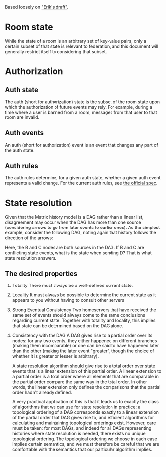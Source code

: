 Based loosely on [[https://github.com/matrix-org/matrix-doc/blob/c7c08eaf0f66510ba8c781b183e60aa3a1ce5bf9/drafts/erikj_federation.rst#state-resolution]["Erik's draft"]].

* Room state
  While the state of a room is an arbitrary set of key-value pairs,
  only a certain subset of that state is relevant to federation,
  and this document will generally restrict itself to considering that subset.
* Authorization
** Auth state
   The auth (short for authorization) state is
   the subset of the room state
   upon which the authorization of future events may rely.
   For example,
   during a time where a user is banned from a room,
   messages from that user to that room are invalid.
** Auth events
   An auth (short for authorization) event is an event that changes any part of the auth state.
** Auth rules
   The auth rules determine,
   for a given auth state,
   whether a given auth event represents a valid change.
   For the current auth rules,
   see [[https://matrix.org/docs/spec/server_server/unstable.html#rules][the official spec]].
   # TODO change this to most recent stable spec once one is released
* State resolution
  Given that the Matrix history model is a DAG rather than a linear list,
  disagreement may occur when the DAG has more than one source
  (considering arrows to go from later events to earlier ones).
  As the simplest example, consider the following DAG,
  noting again that history follows the direction of the arrows:
  
  [[./images/state-resolution-simple.svg]]
  
  Here, the B and C nodes are both sources in the DAG.
  If B and C are conflicting state events,
  what is the state when sending D?
  That is what state resolution answers.
** The desired properties
   1. Totality
      There must always be a well-defined current state.
   2. Locality
      It must always be possible to determine
      the current state as it appears to you
      without having to consult other servers
   3. Strong Eventual Consistency
      Two homeservers that have received the same set of events
      should always come to the same conclusions regarding current state.
      Together with totality and locality, this implies that
      state can be determined based on the DAG alone.
   4. Consistency with the DAG
      A DAG gives rise to a partial order over its nodes:
      for any two events, they either happened on different branches
      (making them incomparable)
      or one can be said to have happened later than the other
      (making the later event "greater",
      though the choice of whether it is greater or lesser is arbitrary).

      A state resolution algorithm should give rise to
      a total order over state events
      that is a linear extension of this partial order.
      A linear extension to a partial order
      is a total order where all elements that are comparable
      in the partial order compare the same way in the total order.
      In other words, the linear extension only defines
      the comparisons that the partial order hadn't already defined.

      A very practical application of this is that it leads us to
      exactly the class of algorithms that we can use for state resolution in practice:
      a topological ordering of a DAG corresponds exactly to
      a linear extension of the partial order that DAG gives rise to,
      and efficient algorithms for calculating and maintaining
      topological orderings exist.
      However, care must be taken:
      for most DAGs, and indeed for all DAGs representing
      histories where state resolution is needed,
      there exists no unique topological ordering.
      The topological ordering we choose in each case
      implies certain semantics,
      and we must therefore be careful that we are comfortable with
      the semantics that our particular algorithm implies.

# TODO define "current state" declaratively
# and maybe also imperatively (i.e. the algorithm)

# DISCUSS does room versioning stuff belong here?

